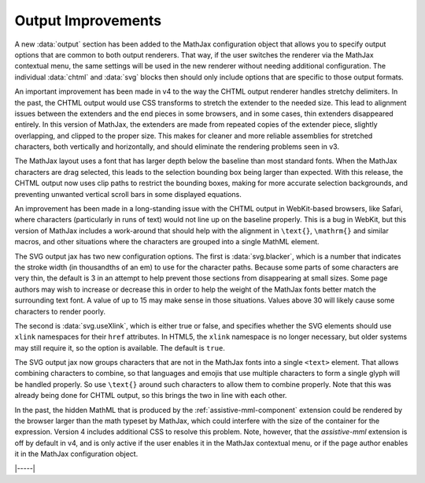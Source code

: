 .. _v4-output-improvements:

===================
Output Improvements
===================

A new :data:`output` section has been added to the MathJax
configuration object that allows you to specify output options that
are common to both output renderers.  That way, if the user switches
the renderer via the MathJax contextual menu, the same settings will
be used in the new renderer without needing additional configuration.
The individual :data:`chtml` and :data:`svg` blocks then should only
include options that are specific to those output formats.

An important improvement has been made in v4 to the way the CHTML
output renderer handles stretchy delimiters.  In the past, the CHTML
output would use CSS transforms to stretch the extender to the needed
size.  This lead to alignment issues between the extenders and the end
pieces in some browsers, and in some cases, thin extenders disappeared
entirely.  In this version of MathJax, the extenders are made from
repeated copies of the extender piece, slightly overlapping, and
clipped to the proper size.  This makes for cleaner and more reliable
assemblies for stretched characters, both vertically and horizontally,
and should eliminate the rendering problems seen in v3.

The MathJax layout uses a font that has larger depth below the
baseline than most standard fonts.  When the MathJax characters are
drag selected, this leads to the selection bounding box being larger
than expected.  With this release, the CHTML output now uses clip
paths to restrict the bounding boxes, making for more accurate
selection backgrounds, and preventing unwanted vertical scroll bars in
some displayed equations.

An improvement has been made in a long-standing issue with the CHTML
output in WebKit-based browsers, like Safari, where characters
(particularly in runs of text) would not line up on the baseline
properly.  This is a bug in WebKit, but this version of MathJax
includes a work-around that should help with the alignment in
``\text{}``, ``\mathrm{}`` and similar macros, and other situations
where the characters
are grouped into a single MathML element.

The SVG output jax has two new configuration options.  The first is
:data:`svg.blacker`, which is a number that indicates the stroke width
(in thousandths of an em) to use for the character paths.  Because
some parts of some characters are very thin, the default is 3 in an
attempt to help prevent those sections from disappearing at small
sizes.  Some page authors may wish to increase or decrease this in
order to help the weight of the MathJax fonts better match the
surrounding text font.  A value of up to 15 may make sense in those
situations.  Values above 30 will likely cause some characters to
render poorly.

The second is :data:`svg.useXlink`, which is either true or false, and
specifies whether the SVG elements should use ``xlink`` namespaces for
their ``href`` attributes.  In HTML5, the ``xlink`` namespace is no
longer necessary, but older systems may still require it, so the
option is available.  The default is ``true``.

The SVG output jax now groups characters that are not in the MathJax
fonts into a single ``<text>`` element.  That allows combining
characters to combine, so that languages and emojis that use multiple
characters to form a single glyph will be handled properly.  So use
``\text{}`` around such characters to allow them to combine properly.
Note that this was already being done for CHTML output, so this brings
the two in line with each other.

In the past, the hidden MathML that is produced by the
:ref:`assistive-mml-component` extension could be rendered by the
browser larger than the math typeset by MathJax, which could interfere
with the size of the container for the expression.  Version 4 includes
additional CSS to resolve this problem.  Note, however, that the
`assistive-mml` extension is off by default in v4, and is only active
if the user enables it in the MathJax contextual menu, or if the page
author enables it in the MathJax configuration object.

|-----|
